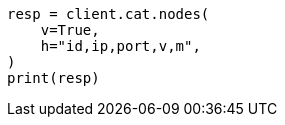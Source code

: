 // This file is autogenerated, DO NOT EDIT
// cat/nodes.asciidoc:378

[source, python]
----
resp = client.cat.nodes(
    v=True,
    h="id,ip,port,v,m",
)
print(resp)
----
